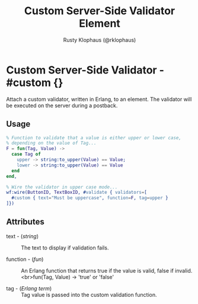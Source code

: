 
#+TITLE: Custom Server-Side Validator Element
#+STYLE: <LINK href='../stylesheet.css' rel='stylesheet' type='text/css' />
#+AUTHOR: Rusty Klophaus (@rklophaus)
#+OPTIONS:   H:2 num:1 toc:1 \n:nil @:t ::t |:t ^:t -:t f:t *:t <:t
#+EMAIL: 
#+TEXT: [[file:../index.org][Getting Started]] | [[file:../api.org][API]] | [[file:../elements.org][Elements]] | [[file:../actions.org][Actions]] | Validators | [[file:../handlers.org][Handlers]] | [[file:../about.org][About]]

* Custom Server-Side Validator - #custom {}

  Attach a custom validator, written in Erlang, to an element. The validator will be executed on the server during a postback.

** Usage

#+BEGIN_SRC erlang
   % Function to validate that a value is either upper or lower case,
   % depending on the value of Tag...
   F = fun(Tag, Value) ->
     case Tag of
       upper -> string:to_upper(Value) == Value;
       lower -> string:to_upper(Value) == Value
     end
   end,
	
   % Wire the validator in upper case mode...
   wf:wire(ButtonID, TextBoxID, #validate { validators=[
     #custom { text="Must be uppercase", function=F, tag=upper }
   ]})
#+END_SRC

** Attributes

   + text - (/string/) :: The text to display if validation fails.

   + function - (/fun/) :: An Erlang function that returns true if the value is valid, false if invalid. <br>fun(Tag, Value) -> 'true' or 'false'

   + tag - (/Erlang term/) :: Tag value is passed into the custom validation function.
